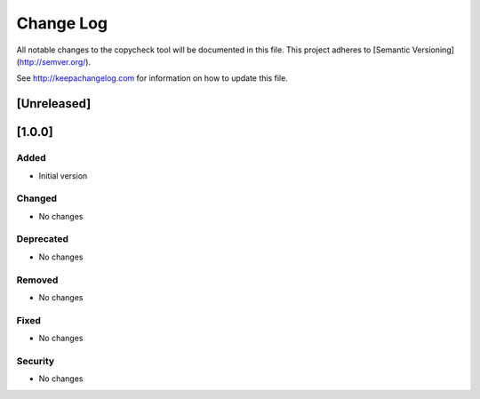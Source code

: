 Change Log
==========

All notable changes to the copycheck tool will be
documented in this file.
This project adheres to [Semantic Versioning](http://semver.org/).

See http://keepachangelog.com for information on how to update this file.

[Unreleased]
------------

[1.0.0]
-------

Added
~~~~~
- Initial version

Changed
~~~~~~~
- No changes

Deprecated
~~~~~~~~~~
- No changes

Removed
~~~~~~~
- No changes

Fixed
~~~~~
- No changes

Security
~~~~~~~~
- No changes

